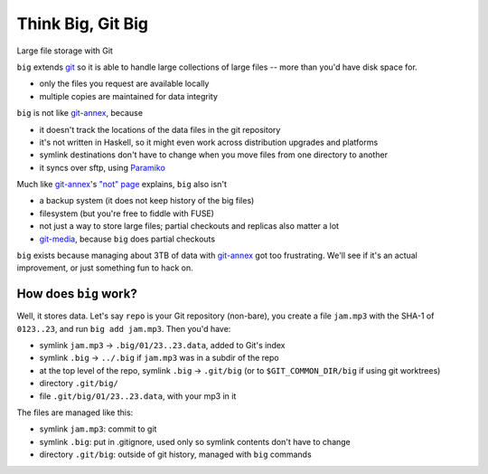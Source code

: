 ====================
 Think Big, Git Big
====================

Large file storage with Git

``big`` extends git_ so it is able to handle large collections of
large files -- more than you'd have disk space for.

- only the files you request are available locally
- multiple copies are maintained for data integrity


``big`` is not like git-annex_, because

- it doesn't track the locations of the data files in the git
  repository
- it's not written in Haskell, so it might even work across
  distribution upgrades and platforms
- symlink destinations don't have to change when you move files from
  one directory to another
- it syncs over sftp, using Paramiko_

Much like git-annex_\ 's `"not" page
<http://git-annex.branchable.com/not/>`__ explains, ``big`` also
isn't

- a backup system (it does not keep history of the big files)
- filesystem (but you're free to fiddle with FUSE)
- not just a way to store large files; partial checkouts and replicas
  also matter a lot
- git-media_, because ``big`` does partial checkouts

``big`` exists because managing about 3TB of data with git-annex_
got too frustrating. We'll see if it's an actual improvement, or just
something fun to hack on.

.. _git: http://git-scm.org/
.. _git-annex: http://git-annex.branchable.com/
.. _git-media: https://github.com/schacon/git-media
.. _Paramiko: http://www.lag.net/paramiko/


How does ``big`` work?
======================

Well, it stores data. Let's say ``repo`` is your Git repository
(non-bare), you create a file ``jam.mp3`` with the SHA-1 of
``0123..23``, and run ``big add jam.mp3``. Then you'd have:

- symlink ``jam.mp3`` -> ``.big/01/23..23.data``, added to Git's index
- symlink ``.big`` -> ``../.big`` if ``jam.mp3`` was in a subdir of
  the repo
- at the top level of the repo, symlink ``.big`` -> ``.git/big``
  (or to ``$GIT_COMMON_DIR/big`` if using git worktrees)
- directory ``.git/big/``
- file ``.git/big/01/23..23.data``, with your mp3 in it

The files are managed like this:

- symlink ``jam.mp3``: commit to git
- symlink ``.big``: put in .gitignore, used only so symlink contents
  don't have to change
- directory ``.git/big``: outside of git history, managed with ``big``
  commands
